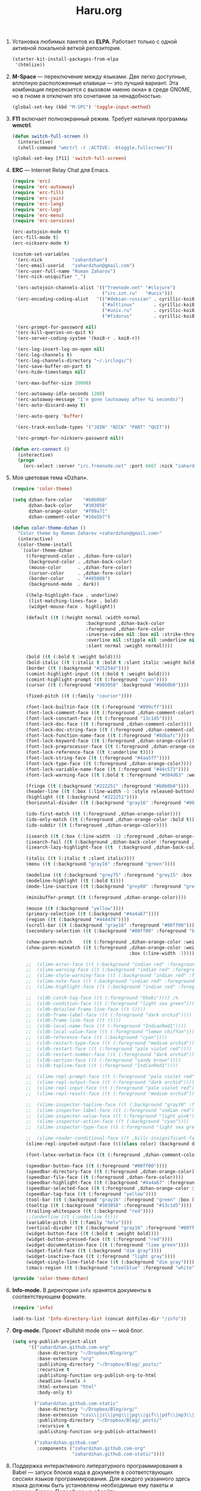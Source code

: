 #+TITLE: Haru.org
#+OPTIONS: H:3 num:nil toc:nil \n:nil @:t ::t |:t ^:t -:t f:t *:t TeX:t LaTeX:nil skip:nil d:t tags:not-in-toc
#+STARTUP: INDENT

1. Установка любимых пакетов из *ELPA*. Работает только с одной
   активной локальной веткой репозитория.

    #+begin_src emacs-lisp :tangle yes
    (starter-kit-install-packages-from-elpa 
     '(htmlize))
    #+end_src

2. *M-Space* — переключение между языками. Две легко доступные,
    вплотную расположенные клавиши — это лучший вариант. Эта
    комбинация пересекается с вызовом «меню окна» в среде GNOME, но в
    гноме я отключил это сочетание за ненадобностью.

    #+begin_src emacs-lisp
    (global-set-key (kbd "M-SPC") 'toggle-input-method)
    #+end_src

3. *F11* включает полноэкранный режим. Требует наличия программы
   *wmctrl*.

   #+begin_src emacs-lisp
   (defun switch-full-screen ()
     (interactive)
     (shell-command "wmctrl -r :ACTIVE: -btoggle,fullscreen"))

   (global-set-key [f11] 'switch-full-screen)
   #+end_src

4. *ERC* — Internet Relay Chat для Emacs.

   #+begin_src emacs-lisp
   (require 'erc)
   (require 'erc-autoaway)
   (require 'erc-fill)
   (require 'erc-join)
   (require 'erc-lang)
   (require 'erc-log)
   (require 'erc-menu)
   (require 'erc-services)
   
   (erc-autojoin-mode t)
   (erc-fill-mode t)
   (erc-nickserv-mode t)
   
   (custom-set-variables
    '(erc-nick           "zahardzhan")
    '(erc-email-userid   "zahardzhan@gmail.com")
    '(erc-user-full-name "Roman Zaharov")
    '(erc-nick-uniquifier "_")
   
    '(erc-autojoin-channels-alist '(("freenode.net" "#clojure")
                                    ("irc.int.ru"   "#unix")))
    '(erc-encoding-coding-alist   '(("#debian-russian" . cyrillic-koi8) 
                                    ("#altlinux"       . cyrillic-koi8) 
                                    ("#unix.ru"        . cyrillic-koi8) 
                                    ("#fidorus"        . cyrillic-koi8)))
   
    '(erc-prompt-for-password nil)
    '(erc-kill-queries-on-quit t)
    '(erc-server-coding-system '(koi8-r . koi8-r))
   
    '(erc-log-insert-log-on-open nil)
    '(erc-log-channels t)
    '(erc-log-channels-directory "~/.irclogs/")
    '(erc-save-buffer-on-part t)
    '(erc-hide-timestamps nil)
   
    '(erc-max-buffer-size 20000)
   
    '(erc-autoaway-idle-seconds 1200)
    '(erc-autoaway-message "I'm gone (autoaway after %i seconds)")
    '(erc-auto-discard-away t)
   
    '(erc-auto-query 'buffer)
   
    '(erc-track-exclude-types '("JOIN" "NICK" "PART" "QUIT"))
   
    '(erc-prompt-for-nickserv-password nil))
   
   (defun erc-connect ()
     (interactive)
     (progn
       (erc-select :server "irc.freenode.net" :port 6667 :nick "zahardzhan")))
   #+end_src

5. Моя цветовая тема «Dzhan».

   #+begin_src emacs-lisp
   (require 'color-theme)
   
   (setq dzhan-fore-color    "#b0b0b0"
         dzhan-back-color    "#303058"
         dzhan-orange-color  "#f09a71"
         dzhan-comment-color "#10a5b7")
   
   (defun color-theme-dzhan ()
     "Color theme by Roman Zaharov <zahardzhan@gmail.com>"
     (interactive)
     (color-theme-install
      `(color-theme-dzhan
        ((foreground-color . ,dzhan-fore-color)
         (background-color . ,dzhan-back-color)
         (mouse-color      . ,dzhan-fore-color)
         (cursor-color     . ,dzhan-fore-color)
         (border-color     . "#405088")
         (background-mode  . dark))
   
        ((help-highlight-face . underline)
         (list-matching-lines-face . bold)
         (widget-mouse-face . highlight))
   
        (default ((t (:height normal :width normal
                              :background ,dzhan-back-color
                              :foreground ,dzhan-fore-color
                              :inverse-video nil :box nil :strike-through nil
                              :overline nil :stipple nil :underline nil
                              :slant normal :weight normal))))
   
        (bold ((t (:bold t :weight bold))))
        (bold-italic ((t (:italic t :bold t :slant italic :weight bold))))
        (border ((t (:background "#25254d"))))
        (comint-highlight-input ((t (:bold t :weight bold))))
        (comint-highlight-prompt ((t (:foreground "cyan"))))
        (cursor ((t (:foreground "#303058" :background "#b0b0b0"))))
        
        (fixed-pitch ((t (:family "courier"))))
   
        (font-lock-builtin-face ((t (:foreground "#899cff"))))
        (font-lock-comment-face ((t (:foreground ,dzhan-comment-color))))
        (font-lock-constant-face ((t (:foreground "13c1d5"))))
        (font-lock-doc-face ((t (:foreground ,dzhan-comment-color))))
        (font-lock-doc-string-face ((t (:foreground ,dzhan-comment-color))))
        (font-lock-function-name-face ((t (:foreground "#8dbafc"))))
        (font-lock-keyword-face ((t (:foreground ,dzhan-orange-color))))
        (font-lock-preprocessor-face ((t (:foreground ,dzhan-orange-color))))
        (font-lock-reference-face ((t (:underline t))))
        (font-lock-string-face ((t (:foreground "#4aa5ff"))))
        (font-lock-type-face ((t (:foreground ,dzhan-orange-color))))
        (font-lock-variable-name-face ((t (:foreground "#44c573"))))
        (font-lock-warning-face ((t (:bold t :foreground "#d04d63" :weight bold))))
        
        (fringe ((t (:background "#222251" :foreground "#b0b0b0"))))
        (header-line ((t (:box (:line-width -1 :style released-button) :background "grey20" :foreground "grey90" :box nil))))
        (highlight ((t (:background "#222251"))))
        (horizontal-divider ((t (:background "gray16" :foreground "#00ff00"))))
        
        (ido-first-match ((t (:foreground ,dzhan-orange-color))))
        (ido-only-match ((t (:foreground ,dzhan-orange-color :bold t))))
        (ido-subdir ((t (:foreground ,dzhan-orange-color))))
        
        (isearch ((t (:box (:line-width -1) :foreground ,dzhan-orange-color :background ,dzhan-back-color :underline nil))))
        (isearch-fail ((t (:background ,dzhan-back-color :foreground ,dzhan-orange-color :weight bold :inverse-video t))))
        (isearch-lazy-highlight-face ((t  (:background ,dzhan-back-color :foreground ,dzhan-orange-color :underline t))))
        
        (italic ((t (:italic t :slant italic))))
        (menu ((t (:background "gray16" :foreground "green"))))
        
        (modeline ((t (:background "grey75" :foreground "grey15" :box (:line-width -1 :style flat)))))
        (modeline-highlight ((t (:bold t))))
        (mode-line-inactive ((t (:background "grey60" :foreground "grey15" :box (:line-width -1 :style flat)))))
        
        (minibuffer-prompt ((t (:foreground ,dzhan-orange-color))))
        
        (mouse ((t (:background "yellow"))))
        (primary-selection ((t (:background "#4a4a67"))))
        (region ((t (:background "#444478"))))
        (scroll-bar ((t (:background "gray16" :foreground "#00ff00"))))
        (secondary-selection ((t (:background "#00ff00" :foreground "black"))))
   
        (show-paren-match    ((t (:foreground ,dzhan-orange-color :weight bold))))
        (show-paren-mismatch ((t (:foreground ,dzhan-orange-color :weight bold :inverse-video t
                                              :box (:line-width -1)))))
   
        ;;  (slime-error-face ((t (:background "indian red" :foreground "green" :bold t))))
        ;;  (slime-warning-face ((t (:background "indian red" :foreground "green"))))
        ;;  (slime-style-warning-face ((t (:background "indian red" :foreground "green"))))
        ;;  (slime-note-face ((t (:background "indian red" :foreground "green"))))
        ;;  (slime-highlight-face ((t (:background "indian red" :foreground "green"))))
   
        ;;  (sldb-catch-tag-face ((t (:foreground "khaki")))) ;%
        ;;  (sldb-condition-face ((t (:foreground "light sea green"))))
        ;;  (sldb-detailed-frame-line-face ((t ())))
        ;;  (sldb-frame-label-face ((t (:foreground "dark orchid"))))
        ;;  (sldb-frame-line-face ((t ())))
        ;;  (sldb-local-name-face ((t (:foreground "IndianRed1"))))
        ;;  (sldb-local-value-face ((t (:foreground "lemon chiffon"))))
        ;;  (sldb-reference-face ((t (:background "cyan"))))
        ;;  (sldb-restart-type-face ((t (:foreground "medium orchid"))))
        ;;  (sldb-restart-face ((t (:foreground "pale violet red"))))
        ;;  (sldb-restart-number-face ((t (:foreground "dark orchid"))))
        ;;  (sldb-section-face ((t (:foreground "sandy brown"))))
        ;;  (sldb-topline-face ((t (:foreground "IndianRed1"))))
   
        ;;  (slime-repl-prompt-face ((t (:foreground "pale violet red"))))
        ;;  (slime-repl-output-face ((t (:foreground "dark orchid"))))
        ;;  (slime-repl-input-face ((t (:foreground "pale violet red"))))
        ;;  (slime-repl-result-face ((t (:foreground "medium orchid"))))
   
        ;;  (slime-inspector-topline-face ((t (:background "gray30" :foreground "green"))))
        ;;  (slime-inspector-label-face ((t (:foreground "indian red")))) ;%
        ;;  (slime-inspector-value-face ((t (:foreground "light pink"))))
        ;;  (slime-inspector-action-face ((t (:background "cyan"))))
        ;;  (slime-inspector-type-face ((t (:foreground "light sea green")))) ;%
   
        ;;  (slime-reader-conditional-face ((t ,billc-insignificant-face)))
        (slime-repl-inputed-output-face ((((class color) (background dark)) (:foreground "#4aa5ff"))))
   
        (font-latex-verbatim-face ((t (:foreground ,dzhan-comment-color))))
   
        (speedbar-button-face ((t (:foreground "#00ff00"))))
        (speedbar-directory-face ((t (:foreground ,dzhan-orange-color))))
        (speedbar-file-face ((t (:foreground ,dzhan-fore-color))))
        (speedbar-highlight-face ((t (:background "#4a4a67" :foreground "#eeeeee"))))
        (speedbar-selected-face ((t (:foreground ,dzhan-orange-color :underline t))))
        (speedbar-tag-face ((t (:foreground "yellow"))))
        (tool-bar ((t (:background "gray16" :foreground "green" :box (:line-width 1 :style released-button)))))
        (tooltip ((t (:background "#303058" :foreground "#13c1d5"))))
        (trailing-whitespace ((t (:background "red"))))
        ;;(underline ((t (:underline t))))
        (variable-pitch ((t (:family "helv"))))
        (vertical-divider ((t (:background "gray16" :foreground "#00ff00"))))
        (widget-button-face ((t (:bold t :weight bold))))
        (widget-button-pressed-face ((t (:foreground "red"))))
        (widget-documentation-face ((t (:foreground "lime green"))))
        (widget-field-face ((t (:background "dim gray"))))
        (widget-inactive-face ((t (:foreground "light gray"))))
        (widget-single-line-field-face ((t (:background "dim gray"))))
        (zmacs-region ((t (:background "steelblue" :foreground "white")))))))
   
   (provide 'color-theme-dzhan)
   #+end_src

6. *Info-mode.* В директории =info= хранятся документы в
   соответствующем формате.
   
   #+begin_src emacs-lisp
   (require 'info)
   
   (add-to-list 'Info-directory-list (concat dotfiles-dir "/info"))
   #+end_src

7. *Org-mode.* Проект «Bullshit mode on» — мой блог.
   
   #+begin_src emacs-lisp
   (setq org-publish-project-alist
         '(("zahardzhan.github.com-org"
            :base-directory "~/Dropbox/Blog/org/"
            :base-extension "org"
            :publishing-directory "~/Dropbox/Blog/_posts/"
            :recursive t
            :publishing-function org-publish-org-to-html
            :headline-levels 4
            :html-extension "html"
            :body-only t)
   
           ("zahardzhan.github.com-static"
            :base-directory "~/Dropbox/Blog/org/"
            :base-extension "css\\|js\\|png\\|jpg\\|gif\\|pdf\\|mp3\\|ogg\\|swf\\|php"
            :publishing-directory "~/Dropbox/Blog/_posts/"
            :recursive t
            :publishing-function org-publish-attachment)
           
           ("zahardzhan.github.com"
            :components ("zahardzhan.github.com-org"
                         "zahardzhan.github.com-static"))))
   #+end_src

8. Поддержка интерактивного литературного программирования в Babel —
   запуск блоков кода в документе в соответствующих сессиях языков
   программирования. Для каждого указанного здесь языка должны быть
   установлены необходимые ему пакеты и режимы Emacs. Подробнее на
   [[http://orgmode.org/worg/org-contrib/babel/languages.php][офсайте]].

   #+begin_src emacs-lisp
   (org-babel-do-load-languages
     'org-babel-load-languages
     '((R . t)
       (emacs-lisp . t)
       (clojure . t)
       (python . t)))
   #+end_src

9. *Typopunct-mode.* Если не вдаваться в подробности профессиональной
   типографики, то для получения сносного текста достаточно уметь
   применять всего 6 символов. О /правилах применения/ хорошо
   рассказал Лебедев в своем «Ководстве»: [[http://www.artlebedev.ru/kovodstvo/sections/62/][§ 62. Экранная типографика]],
   [[http://www.artlebedev.ru/kovodstvo/sections/97/][§ 97. Тире, минус и дефис]], [[http://www.artlebedev.ru/kovodstvo/sections/104/][§ 104. Кавычки]], [[http://www.artlebedev.ru/kovodstvo/sections/158/][§ 158. Короткое тире]].

   Подробнее о [[http://zahardzhan.github.com/2010/russian-typography-in-emacs.html][типографике в Emacs]].

   Далее идут настройки пакета [[file:src/typopunct.el][typopunct]].

10. Загружаем /typopunct.el/ и выбираем русскую типографику:

    #+begin_src emacs-lisp
    (require 'typopunct)
    (setq-default typopunct-buffer-language 'russian)
    #+end_src

11. Функция включает /typopunct-mode/.

    #+begin_src emacs-lisp
    (defun turn-on-typopunct-mode ()
      (typopunct-mode t))
    #+end_src

12. Здесь я включаю типографику в режимах /org-mode/ и
    /markdown-mode/. Чтобы включить типографику в других режимах —
    добавте функцию =turn-on-typopunct-mode= в соответствующие ловушки
    или воспользуйтесь командой =M-x typopunct-mode=.

    #+begin_src emacs-lisp
    (add-hook 'markdown-mode-hook 'turn-on-typopunct-mode)
    (add-hook 'org-mode-hook 'turn-on-typopunct-mode)
    #+end_src

13. Пакет *htmlize* служит для экспортирования текста буферов и файлов
    в подсвеченый текущей цветовой темой HTML. Пакет поддерживает 3
    варианта экспорта в HTML, для выбора конкретного варианта нужно
    установить значение переменной =htmlize-output-type= в

    - =\'css= — вариант по-умолчанию, в нем htmlize для установки
      цветов подсветки использует /тег/ =style= в заголовке
      HTML-документа. В итоге получается цельный документ.
      
    - =\'inline-css= — цвета устанавливаются в /параметре/ =style=
      каждого тага, таким образом блоки экспортируемого документа
      можно вставлять в другие документы.

    - =\'font= — как =\'inline-css=, но используется /нестандартный/
      параметр тегов =font=; для совместимости с древними браузерами.

    #+begin_src emacs-lisp
    (setq htmlize-output-type 'inline-css)
    #+end_src

14. Функция =swap-meta-super= меняет местами клавиши Meta и
    Super. Функция =swap-super-meta= меняет наоборот.

    #+begin_src emacs-lisp
    (defun swap-meta-super ()
      (interactive)
      (setq x-meta-keysym 'super)
      (setq x-super-keysym 'meta))

    (defun swap-super-meta ()
      (interactive)
      (setq x-meta-keysym 'meta)
      (setq x-super-keysym 'super))
    #+end_src

15. SLIME, идущий в поставке ELPA урезан настолько, что годен только
    для работы с Clojure. От эмакса требуется работа с другими
    лиспами, мне пришлось поставить полноценный SLIME из
    git-репозитория

    : git clone git://github.com/nablaone/slime.git ~/.emacs.d/slime

    #+begin_src emacs-lisp
    ;(add-to-list 'load-path "~/.emacs.d/src/slime")
    ;(add-to-list 'load-path "~/.emacs.d/src/slime/contrib")
    ;(setq slime-backend "~/.emacs.d/src/slime/swank-loader.lisp")
    
    ;(require 'slime)
    ;(require 'slime-autoloads)
    ;(load "slime-autoloads")
    
    (eval-after-load "slime"
      `(progn
         ;; (slime-setup '(slime-repl))
         (custom-set-variables
          ;; '(inhibit-splash-screen t)
          ;'(slime-complete-symbol*-fancy t)
          ;'(slime-complete-symbol-function 'slime-fuzzy-complete-symbol)
          '(slime-net-coding-system 'utf-8-unix)
          ;; '(slime-startup-animation nil)
          '(slime-lisp-implementations '((sbcl ("/usr/bin/sbcl")))))))
    #+end_src
